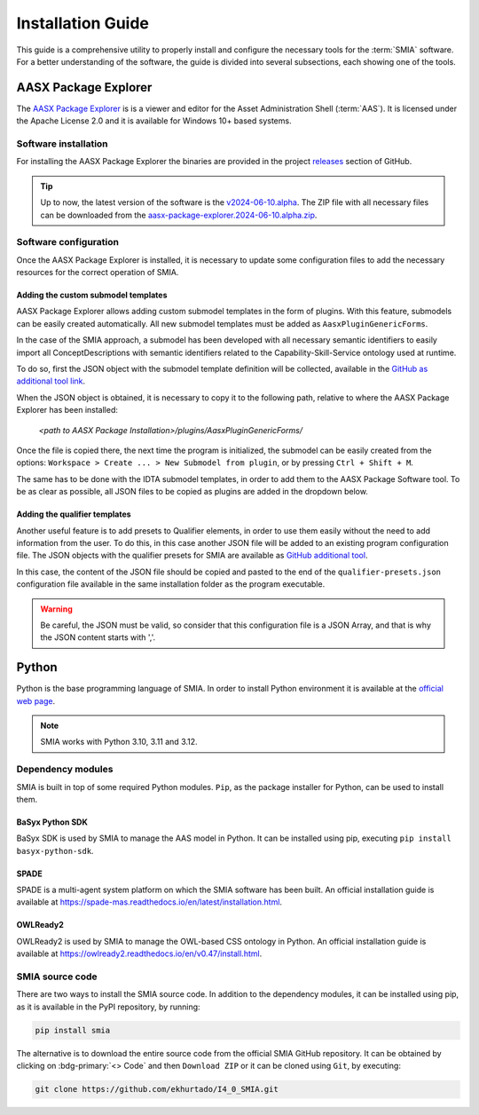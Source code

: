 Installation Guide
==================

.. _Installation Guide:

This guide is a comprehensive utility to properly install and configure the necessary tools for the :term:`SMIA` software. For a better understanding of the software, the guide is divided into several subsections, each showing one of the tools.


AASX Package Explorer
---------------------

.. _AASX Package Explorer:

The `AASX Package Explorer <https://github.com/eclipse-aaspe/package-explorer>`_ is is a viewer and editor for the Asset Administration Shell (:term:`AAS`). It is licensed under the Apache License 2.0 and it is available for Windows 10+ based systems.

.. image:: ../_static/images/AASX_Package_Explorer_1.png
  :align: center
  :width: 400
  :alt: AASX Package Explorer initialization window

Software installation
~~~~~~~~~~~~~~~~~~~~~

For installing the AASX Package Explorer the binaries are provided in the project `releases <https://github.com/eclipse-aaspe/package-explorer/releases>`_ section of GitHub.

.. tip::

    Up to now, the latest version of the software is the `v2024-06-10.alpha <https://github.com/eclipse-aaspe/package-explorer/releases/tag/v2024-06-10.alpha>`_. The ZIP file with all necessary files can be downloaded from the `aasx-package-explorer.2024-06-10.alpha.zip <https://github.com/eclipse-aaspe/package-explorer/releases/download/v2024-06-10.alpha/aasx-package-explorer.2024-06-10.alpha.zip>`_.

Software configuration
~~~~~~~~~~~~~~~~~~~~~~

Once the AASX Package Explorer is installed, it is necessary to update some configuration files to add the necessary resources for the correct operation of SMIA.

Adding the custom submodel templates
^^^^^^^^^^^^^^^^^^^^^^^^^^^^^^^^^^^^^

AASX Package Explorer allows adding custom submodel templates in the form of plugins. With this feature, submodels can be easily created automatically. All new submodel templates must be added as ``AasxPluginGenericForms``.

In the case of the SMIA approach, a submodel has been developed with all necessary semantic identifiers to easily import all ConceptDescriptions with semantic identifiers related to the Capability-Skill-Service ontology used at runtime.

To do so, first the JSON object with the submodel template definition will be collected, available in the `GitHub as additional tool link <https://raw.githubusercontent.com/ekhurtado/I4_0_SMIA/capabilityskill_tests/additional_tools/aasx_package_explorer_resources/SMIA-css-semantic-ids-sm.add-options.json>`_.

.. TODO CUIDADO, CUANDO SE PASE ESTE BRANCH AL MAIN ACTUALIZAR LOS LINKS AL GITHUB

When the JSON object is obtained, it is necessary to copy it to the following path, relative to where the AASX Package Explorer has been installed:

    *<path to AASX Package Installation>/plugins/AasxPluginGenericForms/*

Once the file is copied there, the next time the program is initialized, the submodel can be easily created from the options: ``Workspace > Create ... > New Submodel from plugin``, or by pressing ``Ctrl + Shift + M``.

The same has to be done with the IDTA submodel templates, in order to add them to the AASX Package Software tool. To be as clear as possible, all JSON files to be copied as plugins are added in the dropdown below.

.. dropdown:: Links to all JSON objects to be added as plugins
       :octicon:`link;1em;sd-text-primary`

       .. button-link:: https://raw.githubusercontent.com/ekhurtado/I4_0_SMIA/main/additional_tools/aasx_package_explorer_resources/SMIA-css-semantic-ids-sm.add-options.json
            :color: primary
            :outline:

            :octicon:`mark-github;1em` JSON file of the plugin for the CSS ontology submodel template

       .. button-link:: https://raw.githubusercontent.com/ekhurtado/I4_0_SMIA/main/additional_tools/aasx_package_explorer_resources/IDTA 02017-1-0_Template_Asset Interfaces Description.add-options.json
            :color: primary
            :outline:

            :octicon:`mark-github;1em` JSON file of the plugin for the Asset Interfaces Description IDTA submodel template

       .. button-link:: https://raw.githubusercontent.com/ekhurtado/I4_0_SMIA/main/additional_tools/aasx_package_explorer_resources/IDTA 02007-1-0_Template_Software Nameplate.add-options.json
            :color: primary
            :outline:

            :octicon:`mark-github;1em` JSON file of the plugin for the Nameplate for Software in Manufacturing IDTA submodel template

.. TODO REPASAR LOS LINKS

Adding the qualifier templates
^^^^^^^^^^^^^^^^^^^^^^^^^^^^^^

Another useful feature is to add presets to Qualifier elements, in order to use them easily without the need to add information from the user. To do this, in this case another JSON file will be added to an existing program configuration file. The JSON objects with the qualifier presets for SMIA are available as `GitHub additional tool <https://raw.githubusercontent.com/ekhurtado/I4_0_SMIA/capabilityskill_tests/additional_tools/aasx_package_explorer_resources/SMIA-css-qualifier-presets.json>`_.

In this case, the content of the JSON file should be copied and pasted to the end of the ``qualifier-presets.json`` configuration file available in the same installation folder as the program executable.

.. warning::

    Be careful, the JSON must be valid, so consider that this configuration file is a JSON Array, and that is why the JSON content starts with ','.


Python
------

Python is the base programming language of SMIA. In order to install Python environment it is available at the `official web page <https://www.python.org/downloads/>`_.

.. note::

    SMIA works with Python 3.10, 3.11 and 3.12.

Dependency modules
~~~~~~~~~~~~~~~~~~

SMIA is built in top of some required Python modules. ``Pip``, as the package installer for Python, can be used to install them.

BaSyx Python SDK
^^^^^^^^^^^^^^^^

BaSyx SDK is used by SMIA to manage the AAS model in Python. It can be installed using pip, executing ``pip install basyx-python-sdk``.

SPADE
^^^^^

SPADE is a multi-agent system platform on which the SMIA software has been built. An official installation guide is available at `<https://spade-mas.readthedocs.io/en/latest/installation.html>`_.

OWLReady2
^^^^^^^^^

OWLReady2 is used by SMIA to manage the OWL-based CSS ontology in Python. An official installation guide is available at `<https://owlready2.readthedocs.io/en/v0.47/install.html>`_.

.. dropdown:: Recommended version for all modules
    :octicon:`package-dependencies;1em;sd-text-primary`

    .. code:: bash

        pip install basyx-python-sdk==1.1.0

    .. code:: bash

        pip install spade==3.3.3

    .. code:: bash

        pip install owlready2==0.47

SMIA source code
~~~~~~~~~~~~~~~~

There are two ways to install the SMIA source code. In addition to the dependency modules, it can be installed using pip, as it is available in the PyPI repository, by running:

.. code:: bash

    pip install smia

The alternative is to download the entire source code from the official SMIA GitHub repository. It can be obtained by clicking on :bdg-primary:`<> Code` and then ``Download ZIP`` or it can be cloned using ``Git``, by executing:

.. code:: bash

    git clone https://github.com/ekhurtado/I4_0_SMIA.git
